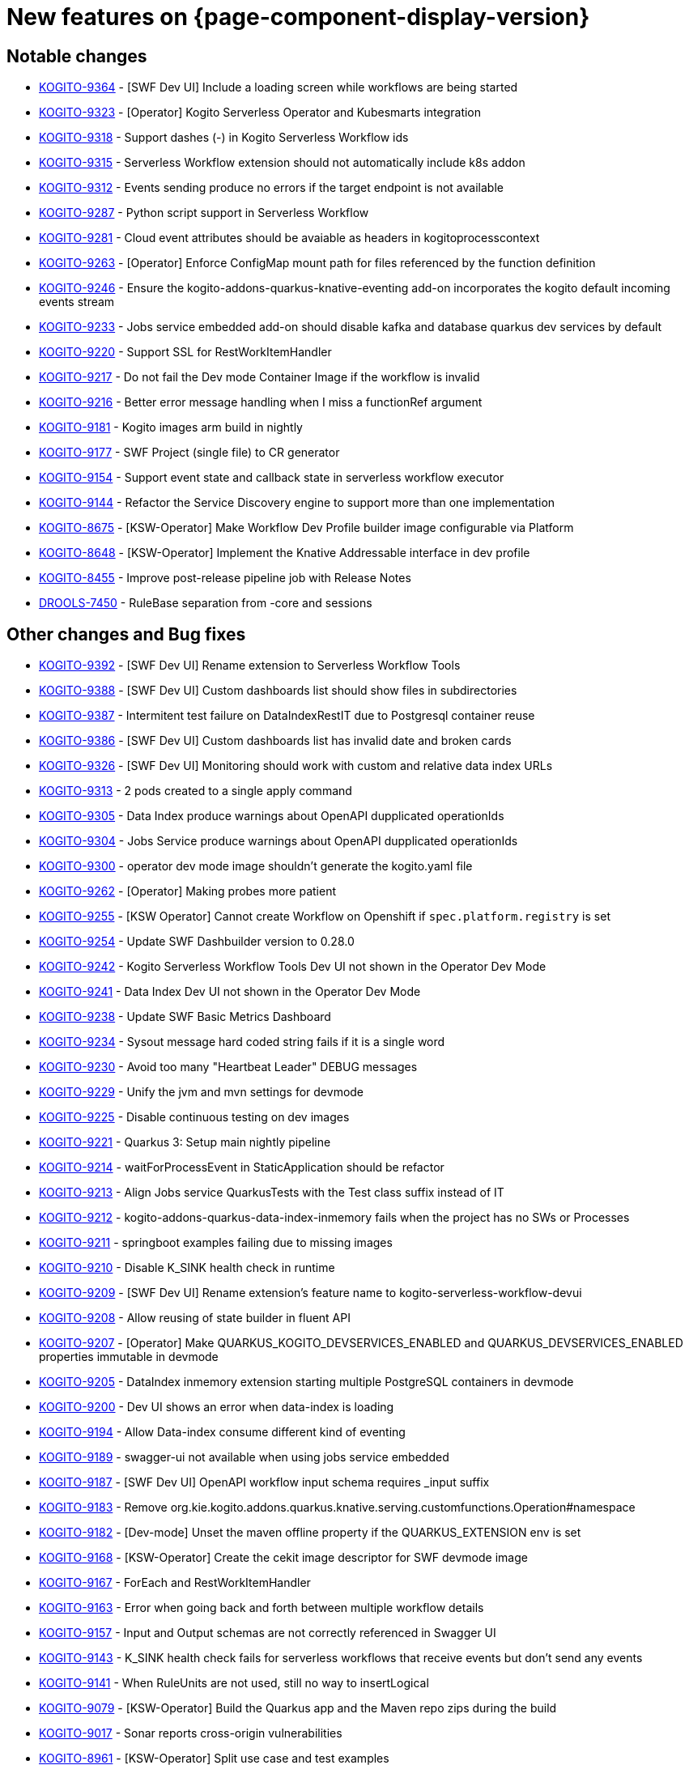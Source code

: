 = New features on {page-component-display-version}
:compat-mode!:

== Notable changes

// * link:https://issues.redhat.com/browse/KOGITO-XXXX[KOGITO-XXXX] - <description>
* link:https://issues.redhat.com/browse/KOGITO-9364[KOGITO-9364] - [SWF Dev UI] Include a loading screen while workflows are being started
* link:https://issues.redhat.com/browse/KOGITO-9323[KOGITO-9323] - [Operator] Kogito Serverless Operator and Kubesmarts integration
* link:https://issues.redhat.com/browse/KOGITO-9318[KOGITO-9318] - Support dashes (-) in Kogito Serverless Workflow ids
* link:https://issues.redhat.com/browse/KOGITO-9315[KOGITO-9315] - Serverless Workflow extension should not automatically include k8s addon
* link:https://issues.redhat.com/browse/KOGITO-9312[KOGITO-9312] - Events sending produce no errors if the target endpoint is not available
* link:https://issues.redhat.com/browse/KOGITO-9287[KOGITO-9287] - Python script support in Serverless Workflow
* link:https://issues.redhat.com/browse/KOGITO-9281[KOGITO-9281] - Cloud event attributes should be avaiable as headers in kogitoprocesscontext
* link:https://issues.redhat.com/browse/KOGITO-9263[KOGITO-9263] - [Operator] Enforce ConfigMap mount path for files referenced by the function definition
* link:https://issues.redhat.com/browse/KOGITO-9246[KOGITO-9246] - Ensure the kogito-addons-quarkus-knative-eventing add-on incorporates the kogito default incoming events stream
* link:https://issues.redhat.com/browse/KOGITO-9233[KOGITO-9233] - Jobs service embedded add-on should disable kafka and database quarkus dev services by default
* link:https://issues.redhat.com/browse/KOGITO-9220[KOGITO-9220] - Support SSL for RestWorkItemHandler
* link:https://issues.redhat.com/browse/KOGITO-9217[KOGITO-9217] - Do not fail the Dev mode Container Image if the workflow is invalid
* link:https://issues.redhat.com/browse/KOGITO-9216[KOGITO-9216] - Better error message handling when I miss a functionRef argument
* link:https://issues.redhat.com/browse/KOGITO-9181[KOGITO-9181] - Kogito images arm build in nightly
* link:https://issues.redhat.com/browse/KOGITO-9177[KOGITO-9177] - SWF Project (single file) to CR generator
* link:https://issues.redhat.com/browse/KOGITO-9154[KOGITO-9154] - Support event state and callback state in serverless workflow executor
* link:https://issues.redhat.com/browse/KOGITO-9144[KOGITO-9144] - Refactor the Service Discovery engine to support more than one implementation
* link:https://issues.redhat.com/browse/KOGITO-8675[KOGITO-8675] - [KSW-Operator] Make Workflow Dev Profile builder image configurable via Platform
* link:https://issues.redhat.com/browse/KOGITO-8648[KOGITO-8648] - [KSW-Operator] Implement the Knative Addressable interface in dev profile
* link:https://issues.redhat.com/browse/KOGITO-8455[KOGITO-8455] - Improve post-release pipeline job with Release Notes
* link:https://issues.redhat.com/browse/DROOLS-7450[DROOLS-7450] - RuleBase separation from -core and sessions

== Other changes and Bug fixes

// * link:https://issues.redhat.com/browse/KOGITO-XXXX[KOGITO-XXXX] - <description>
* link:https://issues.redhat.com/browse/KOGITO-9392[KOGITO-9392] - [SWF Dev UI] Rename extension to Serverless Workflow Tools
* link:https://issues.redhat.com/browse/KOGITO-9388[KOGITO-9388] - [SWF Dev UI] Custom dashboards list should show files in subdirectories
* link:https://issues.redhat.com/browse/KOGITO-9387[KOGITO-9387] - Intermitent test failure on DataIndexRestIT due to Postgresql container reuse
* link:https://issues.redhat.com/browse/KOGITO-9386[KOGITO-9386] - [SWF Dev UI] Custom dashboards list has invalid date and broken cards
* link:https://issues.redhat.com/browse/KOGITO-9326[KOGITO-9326] - [SWF Dev UI] Monitoring should work with custom and relative data index URLs
* link:https://issues.redhat.com/browse/KOGITO-9313[KOGITO-9313] - 2 pods created to a single apply command
* link:https://issues.redhat.com/browse/KOGITO-9305[KOGITO-9305] - Data Index produce warnings about OpenAPI dupplicated operationIds
* link:https://issues.redhat.com/browse/KOGITO-9304[KOGITO-9304] - Jobs Service produce warnings about OpenAPI dupplicated operationIds
* link:https://issues.redhat.com/browse/KOGITO-9300[KOGITO-9300] - operator dev mode image shouldn't generate the kogito.yaml file
* link:https://issues.redhat.com/browse/KOGITO-9262[KOGITO-9262] - [Operator] Making probes more patient
* link:https://issues.redhat.com/browse/KOGITO-9255[KOGITO-9255] - [KSW Operator] Cannot create Workflow on Openshift if `spec.platform.registry` is set
* link:https://issues.redhat.com/browse/KOGITO-9254[KOGITO-9254] - Update SWF Dashbuilder version to 0.28.0
* link:https://issues.redhat.com/browse/KOGITO-9242[KOGITO-9242] - Kogito Serverless Workflow Tools Dev UI not shown in the Operator Dev Mode
* link:https://issues.redhat.com/browse/KOGITO-9241[KOGITO-9241] - Data Index Dev UI not shown in the Operator Dev Mode
* link:https://issues.redhat.com/browse/KOGITO-9238[KOGITO-9238] - Update SWF Basic Metrics Dashboard
* link:https://issues.redhat.com/browse/KOGITO-9234[KOGITO-9234] - Sysout message hard coded string fails if it is a single word
* link:https://issues.redhat.com/browse/KOGITO-9230[KOGITO-9230] - Avoid too many "Heartbeat Leader" DEBUG messages
* link:https://issues.redhat.com/browse/KOGITO-9229[KOGITO-9229] - Unify the jvm and mvn settings for devmode
* link:https://issues.redhat.com/browse/KOGITO-9225[KOGITO-9225] - Disable continuous testing on dev images
* link:https://issues.redhat.com/browse/KOGITO-9221[KOGITO-9221] - Quarkus 3: Setup main nightly pipeline
* link:https://issues.redhat.com/browse/KOGITO-9214[KOGITO-9214] - waitForProcessEvent in StaticApplication should be refactor
* link:https://issues.redhat.com/browse/KOGITO-9213[KOGITO-9213] - Align Jobs service QuarkusTests with the Test class suffix instead of IT
* link:https://issues.redhat.com/browse/KOGITO-9212[KOGITO-9212] - kogito-addons-quarkus-data-index-inmemory fails when the project has no SWs or Processes
* link:https://issues.redhat.com/browse/KOGITO-9211[KOGITO-9211] - springboot examples failing due to missing images
* link:https://issues.redhat.com/browse/KOGITO-9210[KOGITO-9210] - Disable K_SINK health check in runtime
* link:https://issues.redhat.com/browse/KOGITO-9209[KOGITO-9209] - [SWF Dev UI] Rename extension's feature name to kogito-serverless-workflow-devui
* link:https://issues.redhat.com/browse/KOGITO-9208[KOGITO-9208] - Allow reusing of state builder in fluent API
* link:https://issues.redhat.com/browse/KOGITO-9207[KOGITO-9207] - [Operator] Make QUARKUS_KOGITO_DEVSERVICES_ENABLED and QUARKUS_DEVSERVICES_ENABLED properties immutable in devmode
* link:https://issues.redhat.com/browse/KOGITO-9205[KOGITO-9205] - DataIndex inmemory extension starting multiple PostgreSQL containers in devmode
* link:https://issues.redhat.com/browse/KOGITO-9200[KOGITO-9200] - Dev UI shows an error when data-index is loading
* link:https://issues.redhat.com/browse/KOGITO-9194[KOGITO-9194] - Allow Data-index consume different kind of eventing
* link:https://issues.redhat.com/browse/KOGITO-9189[KOGITO-9189] - swagger-ui not available when using jobs service embedded
* link:https://issues.redhat.com/browse/KOGITO-9187[KOGITO-9187] - [SWF Dev UI] OpenAPI workflow input schema requires _input suffix
* link:https://issues.redhat.com/browse/KOGITO-9183[KOGITO-9183] - Remove org.kie.kogito.addons.quarkus.knative.serving.customfunctions.Operation#namespace
* link:https://issues.redhat.com/browse/KOGITO-9182[KOGITO-9182] - [Dev-mode] Unset the maven offline property if the QUARKUS_EXTENSION env is set
* link:https://issues.redhat.com/browse/KOGITO-9168[KOGITO-9168] - [KSW-Operator] Create the cekit image descriptor for SWF devmode image
* link:https://issues.redhat.com/browse/KOGITO-9167[KOGITO-9167] - ForEach and RestWorkItemHandler
* link:https://issues.redhat.com/browse/KOGITO-9163[KOGITO-9163] - Error when going back and forth between multiple workflow details
* link:https://issues.redhat.com/browse/KOGITO-9157[KOGITO-9157] - Input and Output schemas are not correctly referenced in Swagger UI
* link:https://issues.redhat.com/browse/KOGITO-9143[KOGITO-9143] - K_SINK health check fails for serverless workflows that receive events but don't send any events
* link:https://issues.redhat.com/browse/KOGITO-9141[KOGITO-9141] - When RuleUnits are not used, still no way to insertLogical
* link:https://issues.redhat.com/browse/KOGITO-9079[KOGITO-9079] - [KSW-Operator] Build the Quarkus app and the Maven repo zips during the build
* link:https://issues.redhat.com/browse/KOGITO-9017[KOGITO-9017] - Sonar reports cross-origin vulnerabilities
* link:https://issues.redhat.com/browse/KOGITO-8961[KOGITO-8961] - [KSW-Operator] Split use case and test examples
* link:https://issues.redhat.com/browse/KOGITO-8866[KOGITO-8866] - Ensure that Jobs Service is embedded in the workflow dev profile
* link:https://issues.redhat.com/browse/KOGITO-8843[KOGITO-8843] - Add health check on data-index service
* link:https://issues.redhat.com/browse/KOGITO-8651[KOGITO-8651] - [KSW-Operator] Ensure that the Management Console is embedded in the workflow dev profile
* link:https://issues.redhat.com/browse/KOGITO-8650[KOGITO-8650] - [KSW-Operator] Ensure that Data Index is embedded in the workflow dev profile
* link:https://issues.redhat.com/browse/KOGITO-8057[KOGITO-8057] - Add dataindex to usecase example working with knative eventing
* link:https://issues.redhat.com/browse/KOGITO-8644[KOGITO-8644] - [KSW-Operator] Review "applied" status attribute
* link:https://issues.redhat.com/browse/DROOLS-7456[DROOLS-7456] - avoid kie maven plugin to crash on jdk17 project
* link:https://github.com/kiegroup/kie-issues/issues/341[kie-issues#341] - Fix Blocker and Critical reports from Sonar in kogito-runtimes
* link:https://github.com/kiegroup/kie-issues/issues/333[kie-issues#333] - Fix CVE-2021-29425 detected in commons-io as a dependency from batik
* link:https://github.com/kiegroup/kie-issues/issues/330[kie-issues#330] - Fix CVE-2023-34104 vulnerabilitie in kogito-apps (fast-xml-parser@^4.1.2)
* link:https://github.com/kiegroup/kie-issues/issues/313[kie-issues#313] - Fix CVE-2023-1370 in kogito-runtimes (json-smart upgrade)
* link:https://github.com/kiegroup/kie-issues/issues/294[kie-issues#304] - Upgrade json5 due to CVE-2022-46175
* link:https://github.com/kiegroup/kie-issues/issues/303[kie-issues#303] - Upgrade packages which used vulnerable d3-color
* link:https://github.com/kiegroup/kie-issues/issues/300[kie-issues#300] - upgrade yaml package to 2.3.1
* link:https://github.com/kiegroup/kie-issues/issues/299[kie-issues#299] - upgrade ua-parser-js to version 0.7.35
* link:https://github.com/kiegroup/kie-issues/issues/296[kie-issues#296] - Fix CVE-2022-3517 in kogito-apps and kie-tools
* link:https://github.com/kiegroup/kie-issues/issues/295[kie-issues#295] - Upgrade loader-utils
* link:https://github.com/kiegroup/kie-issues/issues/294[kie-issues#294] - Fix CVE-2022-34169 in kogito-runtimes
* link:https://github.com/kiegroup/kie-issues/issues/293[kie-issues#293] - Fix CVE-2023-25194 in kogito-runtimes
* link:https://github.com/kiegroup/kie-issues/issues/292[kie-issues#292] - Fix CVE-2018-10237 in kogito-runtimes


